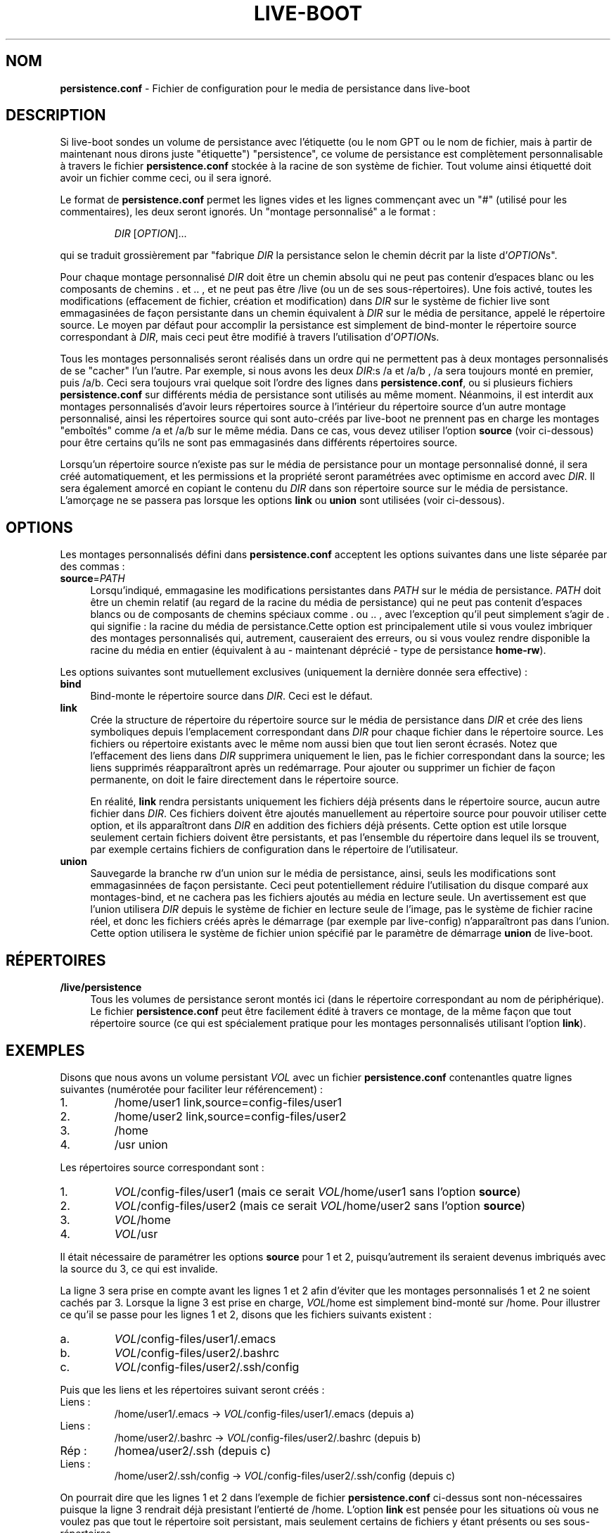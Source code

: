 .\"*******************************************************************
.\"
.\" This file was generated with po4a. Translate the source file.
.\"
.\"*******************************************************************
.TH LIVE\-BOOT conf 22.09.2015 5.0~a5\-1 "Projet Live Systems"

.SH NOM
\fBpersistence.conf\fP \- Fichier de configuration pour le media de persistance
dans live\-boot

.SH DESCRIPTION
Si live\-boot sondes un volume de persistance avec l'étiquette (ou le nom GPT
ou le nom de fichier, mais à partir de maintenant nous dirons juste
"étiquette") "persistence", ce volume de persistance est complètement
personnalisable à travers le fichier  \fBpersistence.conf\fP stockée à la
racine de son système de fichier. Tout volume ainsi étiquetté doit avoir un
fichier comme ceci, ou il sera ignoré.
.PP
Le format de \fBpersistence.conf\fP permet les lignes vides et les lignes
commençant avec un "#" (utilisé pour les commentaires), les deux seront
ignorés. Un "montage personnalisé" a le format :
.PP
.RS
\fIDIR\fP [\fIOPTION\fP]...
.RE
.PP
qui se traduit grossièrement par "fabrique \fIDIR\fP la persistance selon le
chemin décrit par la liste d'\fIOPTION\fPs".
.PP
Pour chaque montage personnalisé \fIDIR\fP doit être un chemin absolu qui ne
peut pas contenir d'espaces blanc ou les composants de chemins . et .. , et
ne peut pas être /live (ou un de ses sous\-répertoires). Une fois activé,
toutes les modifications (effacement de fichier, création et modification)
dans \fIDIR\fP sur le système de fichier live sont emmagasinées de façon
persistante dans un chemin équivalent à \fIDIR\fP sur le média de persitance,
appelé le répertoire source. Le moyen par défaut pour accomplir la
persistance est simplement de bind\-monter le répertoire source correspondant
à \fIDIR\fP, mais ceci peut être modifié à travers l'utilisation d'\fIOPTION\fPs.
.PP
Tous les montages personnalisés seront réalisés dans un ordre qui ne
permettent pas à deux montages personnalisés de se "cacher" l'un
l'autre. Par exemple, si nous avons les deux \fIDIR\fP:s /a et /a/b , /a sera
toujours monté en premier, puis /a/b. Ceci sera toujours vrai quelque soit
l'ordre des lignes dans \fBpersistence.conf\fP, ou si plusieurs fichiers
\fBpersistence.conf\fP sur différents média de persistance sont utilisés au
même moment. Néanmoins, il est interdit aux montages personnalisés d'avoir
leurs répertoires source à l'intérieur du répertoire source d'un autre
montage personnalisé, ainsi les répertoires source qui sont auto\-créés par
live\-boot ne prennent pas en charge les montages "emboîtés" comme /a et /a/b
sur le même média. Dans ce cas, vous devez utiliser l'option \fBsource\fP (voir
ci\-dessous) pour être certains qu'ils ne sont pas emmagasinés dans
différents répertoires source.
.PP
Lorsqu'un répertoire source n'existe pas sur le média de persistance pour un
montage personnalisé donné, il sera créé automatiquement, et les permissions
et la propriété seront paramétrées avec optimisme en accord avec \fIDIR\fP. Il
sera également amorcé en copiant le contenu du \fIDIR\fP dans son répertoire
source sur le média de persistance. L'amorçage ne se passera pas lorsque les
options \fBlink\fP ou \fBunion\fP sont utilisées (voir ci\-dessous).

.SH OPTIONS
Les montages personnalisés défini dans  \fBpersistence.conf\fP acceptent les
options suivantes dans une liste séparée par des commas :
.IP \fBsource\fP=\fIPATH\fP 4
Lorsqu'indiqué, emmagasine les modifications persistantes dans \fIPATH\fP sur
le média de persistance. \fIPATH\fP doit être un chemin relatif (au regard de
la racine du média de persistance) qui ne peut pas contenit d'espaces blancs
ou de composants de chemins spéciaux comme . ou .. , avec l'exception qu'il
peut simplement s'agir de . qui signifie : la racine du média de
persistance.Cette option est principalement utile si vous voulez imbriquer
des montages personnalisés qui, autrement, causeraient des erreurs, ou si
vous voulez rendre disponible la racine du média en entier (équivalent à au
\- maintenant déprécié \- type de persistance \fBhome\-rw\fP).
.PP
Les options suivantes sont mutuellement exclusives (uniquement la dernière
donnée sera effective) :
.IP \fBbind\fP 4
Bind\-monte le répertoire source dans \fIDIR\fP. Ceci est le défaut.
.IP \fBlink\fP 4
Crée la structure de répertoire du répertoire source sur le média de
persistance dans \fIDIR\fP et crée des liens symboliques depuis l'emplacement
correspondant dans \fIDIR\fP pour chaque fichier dans le répertoire source. Les
fichiers ou répertoire existants avec le même nom aussi bien que tout lien
seront écrasés. Notez que l'effacement des liens dans \fIDIR\fP supprimera
uniquement le lien, pas le fichier correspondant dans la source; les liens
supprimés réapparaîtront après un redémarrage. Pour ajouter ou supprimer un
fichier de façon permanente, on doit le faire directement dans le répertoire
source.
.IP
En réalité, \fBlink\fP rendra persistants uniquement les fichiers déjà présents
dans le répertoire source, aucun autre fichier dans \fIDIR\fP. Ces fichiers
doivent être ajoutés manuellement au répertoire source pour pouvoir utiliser
cette option, et ils apparaîtront dans \fIDIR\fP en addition des fichiers déjà
présents. Cette option est utile lorsque seulement certain fichiers doivent
être persistants, et pas l'ensemble du répertoire dans lequel ils se
trouvent, par exemple certains fichiers de configuration dans le répertoire
de l'utilisateur.
.IP \fBunion\fP 4
Sauvegarde la branche rw d'un union sur le média de persistance, ainsi,
seuls les modifications sont emmagasinnées de façon persistante. Ceci peut
potentiellement réduire l'utilisation du disque comparé aux montages\-bind,
et ne cachera pas les fichiers ajoutés au média en lecture seule. Un
avertissement est que l'union utilisera \fIDIR\fP depuis le système de fichier
en lecture seule de l'image, pas le système de fichier racine réel, et donc
les fichiers créés après le démarrage (par exemple par live\-config)
n'apparaîtront pas dans l'union. Cette option utilisera le système de
fichier union spécifié par le paramètre de démarrage \fBunion\fP de live\-boot.

.SH RÉPERTOIRES
.IP \fB/live/persistence\fP 4
Tous les volumes de persistance seront montés ici (dans le répertoire
correspondant au nom de périphérique). Le fichier \fBpersistence.conf\fP peut
être facilement édité à travers ce montage, de la même façon que tout
répertoire source (ce qui est spécialement pratique pour les montages
personnalisés utilisant l'option \fBlink\fP).

.SH EXEMPLES

Disons que nous avons un volume persistant \fIVOL\fP avec un fichier
\fBpersistence.conf\fP contenantles quatre lignes suivantes (numérotée pour
faciliter leur référencement) :
.TP  7
1.
/home/user1 link,source=config\-files/user1
.TP 
2.
/home/user2 link,source=config\-files/user2
.TP 
3.
/home
.TP 
4.
/usr union
.PP
Les répertoires source correspondant sont :
.TP  7
1.
\fIVOL\fP/config\-files/user1 (mais ce serait \fIVOL\fP/home/user1 sans l'option
\fBsource\fP)
.TP 
2.
\fIVOL\fP/config\-files/user2 (mais ce serait \fIVOL\fP/home/user2 sans l'option
\fBsource\fP)
.TP 
3.
\fIVOL\fP/home
.TP 
4.
\fIVOL\fP/usr
.PP
Il était nécessaire de paramétrer les options \fBsource\fP pour 1 et 2,
puisqu'autrement ils seraient devenus imbriqués avec la source du 3, ce qui
est invalide.
.PP
La ligne 3 sera prise en compte avant les lignes 1 et 2 afin d'éviter que
les montages personnalisés 1 et 2 ne soient cachés par 3. Lorsque la ligne 3
est prise en charge, \fIVOL\fP/home est simplement bind\-monté sur /home. Pour
illustrer ce qu'il se passe pour les lignes 1 et 2, disons que les fichiers
suivants existent :
.TP  7
a.
\fIVOL\fP/config\-files/user1/.emacs
.TP 
b.
\fIVOL\fP/config\-files/user2/.bashrc
.TP 
c.
\fIVOL\fP/config\-files/user2/.ssh/config
.PP
Puis que les liens et les répertoires suivant seront créés :
.TP  7
Liens :
/home/user1/.emacs \-> \fIVOL\fP/config\-files/user1/.emacs (depuis a)
.TP 
Liens :
/home/user2/.bashrc \-> \fIVOL\fP/config\-files/user2/.bashrc (depuis b)
.TP 
Rép :
/homea/user2/.ssh (depuis c)
.TP 
Liens :
/home/user2/.ssh/config \-> \fIVOL\fP/config\-files/user2/.ssh/config (depuis
c)
.PP
On pourrait dire que les lignes 1 et 2 dans l'exemple de fichier
\fBpersistence.conf\fP ci\-dessus sont non\-nécessaires puisque la ligne 3
rendrait déjà presistant l'entierté de /home. L'option \fBlink\fP est pensée
pour les situations où vous ne voulez pas que tout le répertoire soit
persistant, mais seulement certains de fichiers y étant présents ou ses
sous\-répertoires.
.PP
La ligne 4 peut être montée n'importe quand puisque son \fIDIR\fP (et
répertoire source) est complètement disjoint de tous les autres montages
personnalisés. Lorsque monté, \fIVOL\fP/usr sera la branche rw à cause de
l'option \fBunion\fP, et contiendra seulement la différence comparée au système
de fichier en lecture seule sous\-jascent. En conséquence, les paquets
pourront être installés dans /usr avec une grande efficacité d'empreinte
d'espace comparé aux montages\-bind, puisque dans ce dernier cas, tout le
contenu de /usr devra être copié dans \fIVOL\fP/usr pendant l'amorçage inital.

.SH "VOIR AUSSI"
\fIlive\-boot\fP(7)
.PP
\fIlive\-build\fP(7)
.PP
\fIlive\-config\fP(7)
.PP
\fIlive\-tools\fP(7)

.SH "PAGE D'ACCUEIL"
Davantage d'informations à propos de live\-boot et du projet Live Systems
peuvent être trouvées sur la page <\fIhttp://live\-systems.org/\fP> et
dans le manuel sur <\fIhttp://live\-systems.org/manual/\fP>.

.SH BOGUES
Les bogues peuvent être signalés en soumettant un rapport de bogue pour le
paquet live\-boot dans le BTS à <\fIhttp://bugs.debian.org/\fP> ou par
l'écriture d'un courriel à la liste de diffusion Live Systems à
<\fIdebian\-live@lists.debian.org\fP>.

.SH AUTEUR
live\-images a été écrit par Daniel Baumann
<\fImail@daniel\-baumann.ch\fP>.
